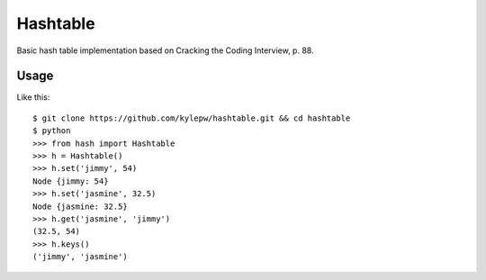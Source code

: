 =========
Hashtable
=========
Basic hash table implementation based on Cracking the Coding Interview, p. 88.

Usage
-----
Like this: ::

    $ git clone https://github.com/kylepw/hashtable.git && cd hashtable
    $ python
    >>> from hash import Hashtable
    >>> h = Hashtable()
    >>> h.set('jimmy', 54)
    Node {jimmy: 54}
    >>> h.set('jasmine', 32.5)
    Node {jasmine: 32.5}
    >>> h.get('jasmine', 'jimmy')
    (32.5, 54)
    >>> h.keys()
    ('jimmy', 'jasmine')


